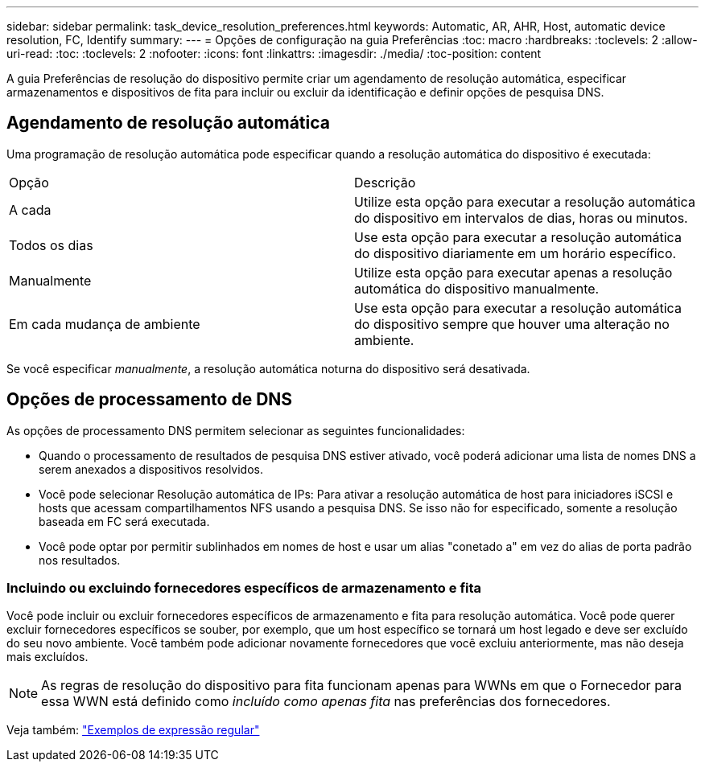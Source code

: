 ---
sidebar: sidebar 
permalink: task_device_resolution_preferences.html 
keywords: Automatic, AR, AHR, Host, automatic device resolution, FC, Identify 
summary:  
---
= Opções de configuração na guia Preferências
:toc: macro
:hardbreaks:
:toclevels: 2
:allow-uri-read: 
:toc: 
:toclevels: 2
:nofooter: 
:icons: font
:linkattrs: 
:imagesdir: ./media/
:toc-position: content


[role="lead"]
A guia Preferências de resolução do dispositivo permite criar um agendamento de resolução automática, especificar armazenamentos e dispositivos de fita para incluir ou excluir da identificação e definir opções de pesquisa DNS.



== Agendamento de resolução automática

Uma programação de resolução automática pode especificar quando a resolução automática do dispositivo é executada:

|===


| Opção | Descrição 


| A cada | Utilize esta opção para executar a resolução automática do dispositivo em intervalos de dias, horas ou minutos. 


| Todos os dias | Use esta opção para executar a resolução automática do dispositivo diariamente em um horário específico. 


| Manualmente | Utilize esta opção para executar apenas a resolução automática do dispositivo manualmente. 


| Em cada mudança de ambiente | Use esta opção para executar a resolução automática do dispositivo sempre que houver uma alteração no ambiente. 
|===
Se você especificar _manualmente_, a resolução automática noturna do dispositivo será desativada.



== Opções de processamento de DNS

As opções de processamento DNS permitem selecionar as seguintes funcionalidades:

* Quando o processamento de resultados de pesquisa DNS estiver ativado, você poderá adicionar uma lista de nomes DNS a serem anexados a dispositivos resolvidos.
* Você pode selecionar Resolução automática de IPs: Para ativar a resolução automática de host para iniciadores iSCSI e hosts que acessam compartilhamentos NFS usando a pesquisa DNS. Se isso não for especificado, somente a resolução baseada em FC será executada.
* Você pode optar por permitir sublinhados em nomes de host e usar um alias "conetado a" em vez do alias de porta padrão nos resultados.




=== Incluindo ou excluindo fornecedores específicos de armazenamento e fita

Você pode incluir ou excluir fornecedores específicos de armazenamento e fita para resolução automática. Você pode querer excluir fornecedores específicos se souber, por exemplo, que um host específico se tornará um host legado e deve ser excluído do seu novo ambiente. Você também pode adicionar novamente fornecedores que você excluiu anteriormente, mas não deseja mais excluídos.


NOTE: As regras de resolução do dispositivo para fita funcionam apenas para WWNs em que o Fornecedor para essa WWN está definido como _incluído como apenas fita_ nas preferências dos fornecedores.

Veja também: link:concept_device_resolution_regex_examples.html["Exemplos de expressão regular"]
